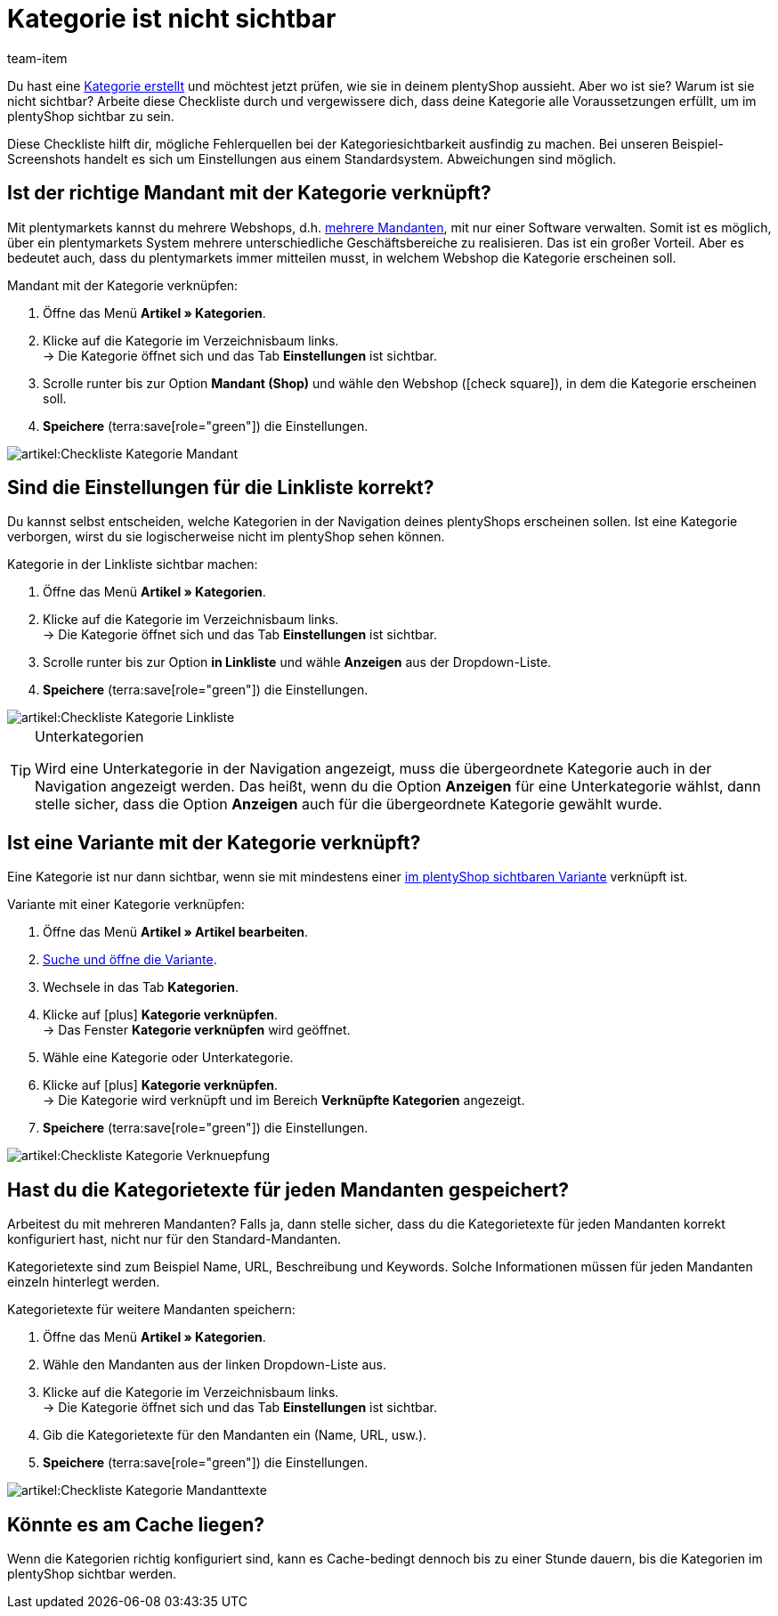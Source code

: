 = Kategorie ist nicht sichtbar
:keywords: Sichtbarkeit, Kategoriesichtbarkeit, Kategorie-Sichtbarkeit, Verfügbarkeit, Kategorieverfügbarkeit, Kategorie-Verfügbarkeit, Checkliste, Check-Liste, Kategorie nicht sichtbar, Kategorien nicht sichtbar, Kategorie ist nicht sichtbar, Kategorien sind nicht sichtbar, Kategorie unsichtbar, Kategorien unsichtbar, Unsichtbare, Kategorie, Unsichtbare Kategorien
:description: Warum wird eine Kategorie im plentyShop nicht angezeigt? Diese Checkliste hilft dir, mögliche Fehlerquellen bei der Kategoriesichtbarkeit ausfindig zu machen.
:author: team-item

////
zuletzt bearbeitet 06.09.2021
////

Du hast eine xref:artikel:kategorien.adoc#[Kategorie erstellt] und möchtest jetzt prüfen, wie sie in deinem plentyShop aussieht. Aber wo ist sie? Warum ist sie nicht sichtbar?
Arbeite diese Checkliste durch und vergewissere dich, dass deine Kategorie alle Voraussetzungen erfüllt, um im plentyShop sichtbar zu sein.

Diese Checkliste hilft dir, mögliche Fehlerquellen bei der Kategoriesichtbarkeit ausfindig zu machen. Bei unseren Beispiel-Screenshots handelt es sich um Einstellungen aus einem Standardsystem. Abweichungen sind möglich.

[#100]
== Ist der richtige Mandant mit der Kategorie verknüpft?

//tag::mandant[]
Mit plentymarkets kannst du mehrere Webshops, d.h. xref:webshop:mandanten-verwalten.adoc#[mehrere Mandanten], mit nur einer Software verwalten. Somit ist es möglich, über ein plentymarkets System mehrere unterschiedliche Geschäftsbereiche zu realisieren.
Das ist ein großer Vorteil. Aber es bedeutet auch, dass du plentymarkets immer mitteilen musst, in welchem Webshop die Kategorie erscheinen soll.

[.instruction]
Mandant mit der Kategorie verknüpfen:

. Öffne das Menü *Artikel » Kategorien*.
. Klicke auf die Kategorie im Verzeichnisbaum links. +
→ Die Kategorie öffnet sich und das Tab *Einstellungen* ist sichtbar.
. Scrolle runter bis zur Option *Mandant (Shop)* und wähle den Webshop (icon:check-square[role="blue"]), in dem die Kategorie erscheinen soll.
. *Speichere* (terra:save[role="green"]) die Einstellungen.

image::artikel:Checkliste_Kategorie_Mandant.png[]
//end::mandant[]

[#200]
== Sind die Einstellungen für die Linkliste korrekt?

//tag::linkliste[]
Du kannst selbst entscheiden, welche Kategorien in der Navigation deines plentyShops erscheinen sollen. Ist eine Kategorie verborgen, wirst du sie logischerweise nicht im plentyShop sehen können.

[.instruction]
Kategorie in der Linkliste sichtbar machen:

. Öffne das Menü *Artikel » Kategorien*.
. Klicke auf die Kategorie im Verzeichnisbaum links. +
→ Die Kategorie öffnet sich und das Tab *Einstellungen* ist sichtbar.
. Scrolle runter bis zur Option *in Linkliste* und wähle *Anzeigen* aus der Dropdown-Liste.
. *Speichere* (terra:save[role="green"]) die Einstellungen.

image::artikel:Checkliste_Kategorie_Linkliste.png[]

[TIP]
.Unterkategorien
====
Wird eine Unterkategorie in der Navigation angezeigt, muss die übergeordnete Kategorie auch in der Navigation angezeigt werden.
Das heißt, wenn du die Option *Anzeigen* für eine Unterkategorie wählst, dann stelle sicher, dass die Option *Anzeigen* auch für die übergeordnete Kategorie gewählt wurde.
====
//end::linkliste[]

[#300]
== Ist eine Variante mit der Kategorie verknüpft?

//tag::variante[]
Eine Kategorie ist nur dann sichtbar, wenn sie mit mindestens einer xref:artikel:checkliste-artikel-anzeige.adoc#[im plentyShop sichtbaren Variante] verknüpft ist.

[.instruction]
Variante mit einer Kategorie verknüpfen:

. Öffne das Menü *Artikel » Artikel bearbeiten*.
. xref:artikel:suche.adoc#400[Suche und öffne die Variante].
. Wechsele in das Tab *Kategorien*.
. Klicke auf icon:plus[role="green"] *Kategorie verknüpfen*. +
→ Das Fenster *Kategorie verknüpfen* wird geöffnet.
. Wähle eine Kategorie oder Unterkategorie.
. Klicke auf icon:plus[role="green"] *Kategorie verknüpfen*. +
→ Die Kategorie wird verknüpft und im Bereich *Verknüpfte Kategorien* angezeigt.
. *Speichere* (terra:save[role="green"]) die Einstellungen.

image::artikel:Checkliste_Kategorie_Verknuepfung.png[]
//end::variante[]

[#500]
== Hast du die Kategorietexte für jeden Mandanten gespeichert?

//tag::texte-mandant[]
Arbeitest du mit mehreren Mandanten?
Falls ja, dann stelle sicher, dass du die Kategorietexte für jeden Mandanten korrekt konfiguriert hast, nicht nur für den Standard-Mandanten.

Kategorietexte sind zum Beispiel Name, URL, Beschreibung und Keywords.
Solche Informationen müssen für jeden Mandanten einzeln hinterlegt werden.

[.instruction]
Kategorietexte für weitere Mandanten speichern:

. Öffne das Menü *Artikel » Kategorien*.
. Wähle den Mandanten aus der linken Dropdown-Liste aus.
. Klicke auf die Kategorie im Verzeichnisbaum links. +
→ Die Kategorie öffnet sich und das Tab *Einstellungen* ist sichtbar.
. Gib die Kategorietexte für den Mandanten ein (Name, URL, usw.).
. *Speichere* (terra:save[role="green"]) die Einstellungen.

image::artikel:Checkliste_Kategorie_Mandanttexte.png[]
//end::texte-mandant[]

[#600]
== Könnte es am Cache liegen?

//tag::cache[]
Wenn die Kategorien richtig konfiguriert sind, kann es Cache-bedingt dennoch bis zu einer Stunde dauern, bis die Kategorien im plentyShop sichtbar werden.
//end::cache[]

////
[#400]
== Hinweise nur für ältere Systeme

[.collapseBox]
.*Ist die Kategorie in den Systemeinstellungen aktiviert?*
--

//tag::systemeinstellungen[]
Standardmäßig sind die Kategorien nach Anlage bereits aktiv. Wenn eine Kategorie aber aus irgendeinem Grund deaktiviert wurde, dann wird sie im plentyShop nicht sichtbar sein.

TIP: Diese Einstellung betrifft nur ältere Systeme. Bei neuen Systemen ist diese Einstellung obsolet und wird nicht mehr angezeigt. Wir empfehlen dir zu prüfen, ob du diese Einstellung in deinem System hast. Falls ja, aktiviere die Einstellung.

[.instruction]
Kategorie aktivieren:

. Falls vorhanden, öffne das Menü *Einrichtung » Mandant » [Mandant wählen] » Kategorien » Aktivieren*.
. Wähle alle Kategorien (icon:check-square[role="blue"]), die aktiviert werden sollen.
. *Speichere* (terra:save[role="green"]) die Einstellungen.

image::artikel:Checkliste_Kategorie_aktiv.png[]
//end::systemeinstellungen[]

--

[.collapseBox]
.*Ist die Ebenentiefe korrekt definiert?*
--

//tag::ebenentiefe[]
Lege zunächst fest, wie viele Kategorieebenen grundsätzlich funktionieren sollen. Wenn du z.B. 4 Ebenen wählst, können keine Kategorien auf der 5. Ebene erstellt werden. Speichere diese Einstellung für jeden deiner Mandanten (Shops). Diese Einstellung gilt für den gesamten Kategoriebaum, also für alle Kategorietypen.

TIP: Diese Einstellung betrifft nur ältere Systeme. Bei neuen Systemen ist diese Einstellung obsolet und wird nicht mehr angezeigt. Wir empfehlen dir zu prüfen, ob du diese Einstellung in deinem System hast. Falls ja, konfiguriere die Einstellung.

[.instruction]
Kategorieebenen festlegen:

. Falls vorhanden, öffne das Menü *Einrichtung » Mandant » [Mandant wählen] » Kategorien » Einstellungen*.
. Wähle die maximal mögliche Ebenentiefe in der Kategorienavigation.
. *Speichere* (terra:save[role="green"]) die Einstellungen.

image::artikel:Checkliste_Kategorie_Ebene.png[]
//end::ebenentiefe[]

--
////

